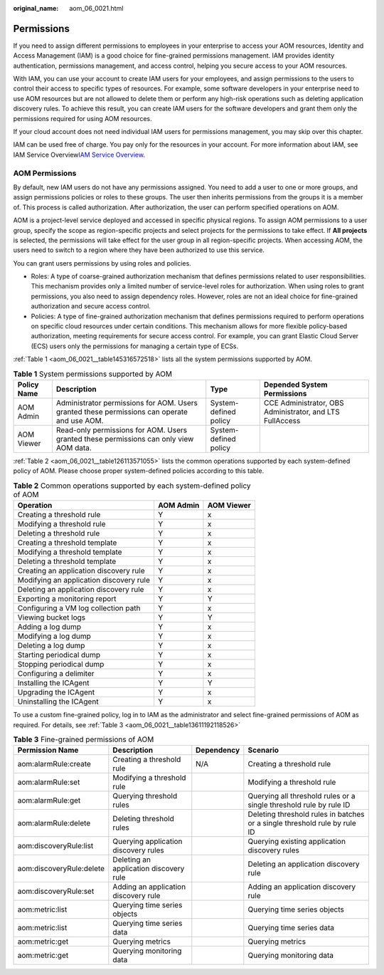 :original_name: aom_06_0021.html

.. _aom_06_0021:

Permissions
===========

If you need to assign different permissions to employees in your enterprise to access your AOM resources, Identity and Access Management (IAM) is a good choice for fine-grained permissions management. IAM provides identity authentication, permissions management, and access control, helping you secure access to your AOM resources.

With IAM, you can use your account to create IAM users for your employees, and assign permissions to the users to control their access to specific types of resources. For example, some software developers in your enterprise need to use AOM resources but are not allowed to delete them or perform any high-risk operations such as deleting application discovery rules. To achieve this result, you can create IAM users for the software developers and grant them only the permissions required for using AOM resources.

If your cloud account does not need individual IAM users for permissions management, you may skip over this chapter.

IAM can be used free of charge. You pay only for the resources in your account. For more information about IAM, see IAM Service Overview\ `IAM Service Overview <https://docs.otc.t-systems.com/usermanual/iam/iam_01_0026.html>`__.

AOM Permissions
---------------

By default, new IAM users do not have any permissions assigned. You need to add a user to one or more groups, and assign permissions policies or roles to these groups. The user then inherits permissions from the groups it is a member of. This process is called authorization. After authorization, the user can perform specified operations on AOM.

AOM is a project-level service deployed and accessed in specific physical regions. To assign AOM permissions to a user group, specify the scope as region-specific projects and select projects for the permissions to take effect. If **All projects** is selected, the permissions will take effect for the user group in all region-specific projects. When accessing AOM, the users need to switch to a region where they have been authorized to use this service.

You can grant users permissions by using roles and policies.

-  Roles: A type of coarse-grained authorization mechanism that defines permissions related to user responsibilities. This mechanism provides only a limited number of service-level roles for authorization. When using roles to grant permissions, you also need to assign dependency roles. However, roles are not an ideal choice for fine-grained authorization and secure access control.
-  Policies: A type of fine-grained authorization mechanism that defines permissions required to perform operations on specific cloud resources under certain conditions. This mechanism allows for more flexible policy-based authorization, meeting requirements for secure access control. For example, you can grant Elastic Cloud Server (ECS) users only the permissions for managing a certain type of ECSs.

:ref:`Table 1 <aom_06_0021__table145316572518>` lists all the system permissions supported by AOM.

.. _aom_06_0021__table145316572518:

.. table:: **Table 1** System permissions supported by AOM

   +-------------+---------------------------------------------------------------------------------------------+-----------------------+----------------------------------------------------------+
   | Policy Name | Description                                                                                 | Type                  | Depended System Permissions                              |
   +=============+=============================================================================================+=======================+==========================================================+
   | AOM Admin   | Administrator permissions for AOM. Users granted these permissions can operate and use AOM. | System-defined policy | CCE Administrator, OBS Administrator, and LTS FullAccess |
   +-------------+---------------------------------------------------------------------------------------------+-----------------------+----------------------------------------------------------+
   | AOM Viewer  | Read-only permissions for AOM. Users granted these permissions can only view AOM data.      | System-defined policy |                                                          |
   +-------------+---------------------------------------------------------------------------------------------+-----------------------+----------------------------------------------------------+

:ref:`Table 2 <aom_06_0021__table126113571055>` lists the common operations supported by each system-defined policy of AOM. Please choose proper system-defined policies according to this table.

.. _aom_06_0021__table126113571055:

.. table:: **Table 2** Common operations supported by each system-defined policy of AOM

   ======================================= ========= ==========
   Operation                               AOM Admin AOM Viewer
   ======================================= ========= ==========
   Creating a threshold rule               Y         x
   Modifying a threshold rule              Y         x
   Deleting a threshold rule               Y         x
   Creating a threshold template           Y         x
   Modifying a threshold template          Y         x
   Deleting a threshold template           Y         x
   Creating an application discovery rule  Y         x
   Modifying an application discovery rule Y         x
   Deleting an application discovery rule  Y         x
   Exporting a monitoring report           Y         Y
   Configuring a VM log collection path    Y         x
   Viewing bucket logs                     Y         Y
   Adding a log dump                       Y         x
   Modifying a log dump                    Y         x
   Deleting a log dump                     Y         x
   Starting periodical dump                Y         x
   Stopping periodical dump                Y         x
   Configuring a delimiter                 Y         x
   Installing the ICAgent                  Y         Y
   Upgrading the ICAgent                   Y         x
   Uninstalling the ICAgent                Y         x
   ======================================= ========= ==========

To use a custom fine-grained policy, log in to IAM as the administrator and select fine-grained permissions of AOM as required. For details, see :ref:`Table 3 <aom_06_0021__table13611192118526>`

.. _aom_06_0021__table13611192118526:

.. table:: **Table 3** Fine-grained permissions of AOM

   +--------------------------+----------------------------------------+------------+---------------------------------------------------------------------------+
   | Permission Name          | Description                            | Dependency | Scenario                                                                  |
   +==========================+========================================+============+===========================================================================+
   | aom:alarmRule:create     | Creating a threshold rule              | N/A        | Creating a threshold rule                                                 |
   +--------------------------+----------------------------------------+------------+---------------------------------------------------------------------------+
   | aom:alarmRule:set        | Modifying a threshold rule             |            | Modifying a threshold rule                                                |
   +--------------------------+----------------------------------------+------------+---------------------------------------------------------------------------+
   | aom:alarmRule:get        | Querying threshold rules               |            | Querying all threshold rules or a single threshold rule by rule ID        |
   +--------------------------+----------------------------------------+------------+---------------------------------------------------------------------------+
   | aom:alarmRule:delete     | Deleting threshold rules               |            | Deleting threshold rules in batches or a single threshold rule by rule ID |
   +--------------------------+----------------------------------------+------------+---------------------------------------------------------------------------+
   | aom:discoveryRule:list   | Querying application discovery rules   |            | Querying existing application discovery rules                             |
   +--------------------------+----------------------------------------+------------+---------------------------------------------------------------------------+
   | aom:discoveryRule:delete | Deleting an application discovery rule |            | Deleting an application discovery rule                                    |
   +--------------------------+----------------------------------------+------------+---------------------------------------------------------------------------+
   | aom:discoveryRule:set    | Adding an application discovery rule   |            | Adding an application discovery rule                                      |
   +--------------------------+----------------------------------------+------------+---------------------------------------------------------------------------+
   | aom:metric:list          | Querying time series objects           |            | Querying time series objects                                              |
   +--------------------------+----------------------------------------+------------+---------------------------------------------------------------------------+
   | aom:metric:list          | Querying time series data              |            | Querying time series data                                                 |
   +--------------------------+----------------------------------------+------------+---------------------------------------------------------------------------+
   | aom:metric:get           | Querying metrics                       |            | Querying metrics                                                          |
   +--------------------------+----------------------------------------+------------+---------------------------------------------------------------------------+
   | aom:metric:get           | Querying monitoring data               |            | Querying monitoring data                                                  |
   +--------------------------+----------------------------------------+------------+---------------------------------------------------------------------------+
